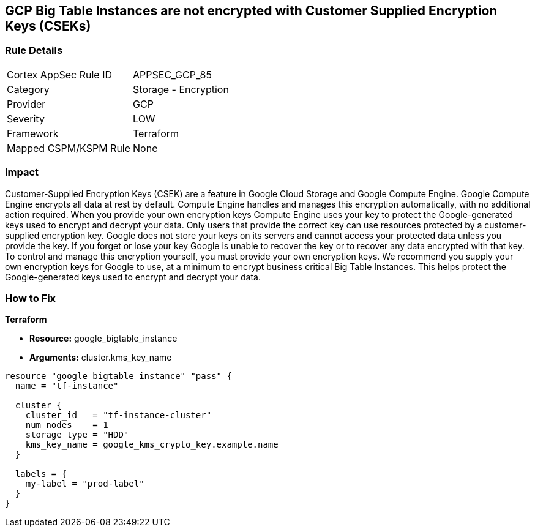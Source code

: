 == GCP Big Table Instances are not encrypted with Customer Supplied Encryption Keys (CSEKs)


=== Rule Details

[cols="1,2"]
|===
|Cortex AppSec Rule ID |APPSEC_GCP_85
|Category |Storage - Encryption
|Provider |GCP
|Severity |LOW
|Framework |Terraform
|Mapped CSPM/KSPM Rule |None
|===


=== Impact
Customer-Supplied Encryption Keys (CSEK) are a feature in Google Cloud Storage and Google Compute Engine.
Google Compute Engine encrypts all data at rest by default.
Compute Engine handles and manages this encryption automatically, with no additional action required.
When you provide your own encryption keys Compute Engine uses your key to protect the Google-generated keys used to encrypt and decrypt your data.
Only users that provide the correct key can use resources protected by a customer-supplied encryption key.
Google does not store your keys on its servers and cannot access your protected data unless you provide the key.
If you forget or lose your key Google is unable to recover the key or to recover any data encrypted with that key.
To control and manage this encryption yourself, you must provide your own encryption keys.
We recommend you supply your own encryption keys for Google to use, at a minimum to encrypt business critical Big Table Instances.
This helps protect the Google-generated keys used to encrypt and decrypt your data.

=== How to Fix


*Terraform* 


* *Resource:* google_bigtable_instance
* *Arguments:* cluster.kms_key_name


[source,go]
----
resource "google_bigtable_instance" "pass" {
  name = "tf-instance"

  cluster {
    cluster_id   = "tf-instance-cluster"
    num_nodes    = 1
    storage_type = "HDD"
    kms_key_name = google_kms_crypto_key.example.name
  }

  labels = {
    my-label = "prod-label"
  }
}
----


